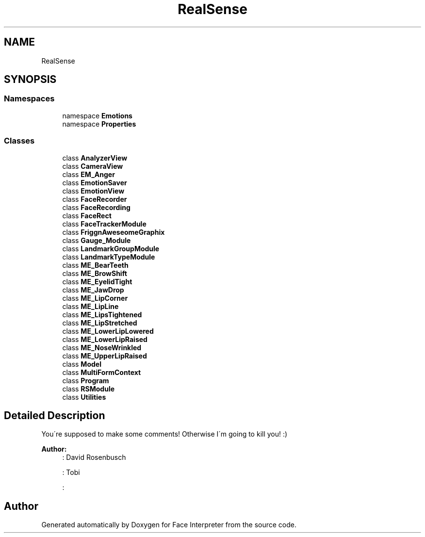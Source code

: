 .TH "RealSense" 3 "Wed Jul 5 2017" "Face Interpreter" \" -*- nroff -*-
.ad l
.nh
.SH NAME
RealSense
.SH SYNOPSIS
.br
.PP
.SS "Namespaces"

.in +1c
.ti -1c
.RI "namespace \fBEmotions\fP"
.br
.ti -1c
.RI "namespace \fBProperties\fP"
.br
.in -1c
.SS "Classes"

.in +1c
.ti -1c
.RI "class \fBAnalyzerView\fP"
.br
.ti -1c
.RI "class \fBCameraView\fP"
.br
.ti -1c
.RI "class \fBEM_Anger\fP"
.br
.ti -1c
.RI "class \fBEmotionSaver\fP"
.br
.ti -1c
.RI "class \fBEmotionView\fP"
.br
.ti -1c
.RI "class \fBFaceRecorder\fP"
.br
.ti -1c
.RI "class \fBFaceRecording\fP"
.br
.ti -1c
.RI "class \fBFaceRect\fP"
.br
.ti -1c
.RI "class \fBFaceTrackerModule\fP"
.br
.ti -1c
.RI "class \fBFriggnAweseomeGraphix\fP"
.br
.ti -1c
.RI "class \fBGauge_Module\fP"
.br
.ti -1c
.RI "class \fBLandmarkGroupModule\fP"
.br
.ti -1c
.RI "class \fBLandmarkTypeModule\fP"
.br
.ti -1c
.RI "class \fBME_BearTeeth\fP"
.br
.ti -1c
.RI "class \fBME_BrowShift\fP"
.br
.ti -1c
.RI "class \fBME_EyelidTight\fP"
.br
.ti -1c
.RI "class \fBME_JawDrop\fP"
.br
.ti -1c
.RI "class \fBME_LipCorner\fP"
.br
.ti -1c
.RI "class \fBME_LipLine\fP"
.br
.ti -1c
.RI "class \fBME_LipsTightened\fP"
.br
.ti -1c
.RI "class \fBME_LipStretched\fP"
.br
.ti -1c
.RI "class \fBME_LowerLipLowered\fP"
.br
.ti -1c
.RI "class \fBME_LowerLipRaised\fP"
.br
.ti -1c
.RI "class \fBME_NoseWrinkled\fP"
.br
.ti -1c
.RI "class \fBME_UpperLipRaised\fP"
.br
.ti -1c
.RI "class \fBModel\fP"
.br
.ti -1c
.RI "class \fBMultiFormContext\fP"
.br
.ti -1c
.RI "class \fBProgram\fP"
.br
.ti -1c
.RI "class \fBRSModule\fP"
.br
.ti -1c
.RI "class \fBUtilities\fP"
.br
.in -1c
.SH "Detailed Description"
.PP 
You´re supposed to make some comments! Otherwise I´m going to kill you! :)
.PP
\fBAuthor:\fP
.RS 4
: David Rosenbusch
.PP
: Tobi 
.PP
: 
.RE
.PP

.SH "Author"
.PP 
Generated automatically by Doxygen for Face Interpreter from the source code\&.
